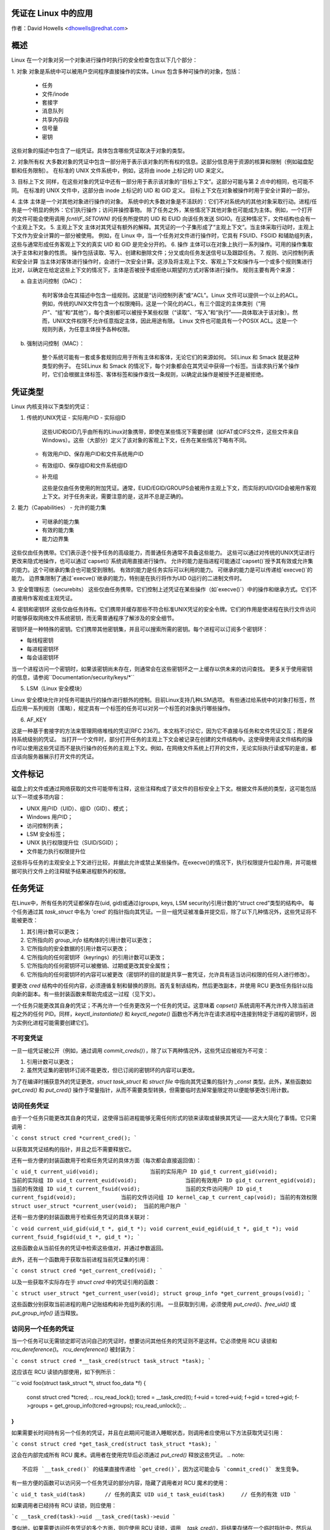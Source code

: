 凭证在 Linux 中的应用
====================

作者：David Howells <dhowells@redhat.com>

.. contents:: :local:

概述
========

Linux 在一个对象对另一个对象进行操作时执行的安全检查包含以下几个部分：

1. 对象
对象是系统中可以被用户空间程序直接操作的实体。Linux 包含多种可操作的对象，包括：
   - 任务
   - 文件/inode
   - 套接字
   - 消息队列
   - 共享内存段
   - 信号量
   - 密钥

这些对象的描述中包含了一组凭证。具体包含哪些凭证取决于对象的类型。

2. 对象所有权
大多数对象的凭证中包含一部分用于表示该对象的所有权的信息。这部分信息用于资源的核算和限制（例如磁盘配额和任务限制）。
在标准的 UNIX 文件系统中，例如，这将由 inode 上标记的 UID 来定义。

3. 目标上下文
同样，在这些对象的凭证中还有一部分用于表示该对象的“目标上下文”。这部分可能与第 2 点中的相同，也可能不同。
在标准的 UNIX 文件中，这部分由 inode 上标记的 UID 和 GID 定义。
目标上下文在对象被操作时用于安全计算的一部分。

4. 主体
主体是一个对其他对象进行操作的对象。
系统中的大多数对象是不活跃的：它们不对系统内的其他对象采取行动。进程/任务是一个明显的例外：它们执行操作；访问并操控事物。
除了任务之外，某些情况下其他对象也可能成为主体。例如，一个打开的文件可能会使用调用 `fcntl(F_SETOWN)` 的任务所提供的 UID 和 EUID 向该任务发送 SIGIO。在这种情况下，文件结构也会有一个主观上下文。
5. 主观上下文
主体对其凭证有额外的解释。其凭证的一个子集形成了“主观上下文”。当主体采取行动时，主观上下文作为安全计算的一部分被使用。
例如，在 Linux 中，当一个任务对文件进行操作时，它具有 FSUID、FSGID 和辅助组列表，这些与通常形成任务客观上下文的真实 UID 和 GID 是完全分开的。
6. 操作
主体可以在对象上执行一系列操作。可用的操作集取决于主体和对象的性质。
操作包括读取、写入、创建和删除文件；分叉或向任务发送信号以及跟踪任务。
7. 规则、访问控制列表和安全计算
当主体对客体进行操作时，会进行一次安全计算。这涉及将主观上下文、客观上下文和操作与一个或多个规则集进行比对，以确定在给定这些上下文的情况下，主体是否被授予或拒绝以期望的方式对客体进行操作。
规则主要有两个来源：

a. 自主访问控制（DAC）：

    有时客体会在其描述中包含一组规则。这就是“访问控制列表”或“ACL”。Linux 文件可以提供一个以上的ACL。
    例如，传统的UNIX文件包含一个权限掩码，这是一个简化的ACL，有三个固定的主体类别（“用户”、“组”和“其他”），每个类别都可以被授予某些权限（“读取”、“写入”和“执行”——具体取决于该对象）。然而，UNIX文件权限不允许任意指定主体，因此用途有限。
    Linux 文件也可能具有一个POSIX ACL。这是一个规则列表，为任意主体授予各种权限。

b. 强制访问控制（MAC）：

    整个系统可能有一套或多套规则应用于所有主体和客体，无论它们的来源如何。
    SELinux 和 Smack 就是这种类型的例子。
    在SELinux 和 Smack 的情况下，每个对象都会在其凭证中获得一个标签。当请求执行某个操作时，它们会根据主体标签、客体标签和操作查找一条规则，以确定此操作是被授予还是被拒绝。

凭证类型
========

Linux 内核支持以下类型的凭证：

1. 传统的UNIX凭证
   - 实际用户ID
   - 实际组ID

     这些UID和GID几乎由所有的Linux对象携带，即使在某些情况下需要创建（如FAT或CIFS文件，这些文件来自Windows）。这些（大部分）定义了该对象的客观上下文，任务在某些情况下略有不同。
   - 有效用户ID、保存用户ID和文件系统用户ID
   - 有效组ID、保存组ID和文件系统组ID
   - 补充组

     这些是仅由任务使用的附加凭证。通常，EUID/EGID/GROUPS会被用作主观上下文，而实际的UID/GID会被用作客观上下文。对于任务来说，需要注意的是，这并不总是正确的。
2. 能力（Capabilities）
- 允许的能力集
    - 可继承的能力集
    - 有效的能力集
    - 能力边界集

这些仅由任务携带。它们表示逐个授予任务的高级能力，而普通任务通常不具备这些能力。
这些可以通过对传统的UNIX凭证进行更改来隐式地操作，也可以通过`capset()`系统调用直接进行操作。
允许的能力是指进程可能通过`capset()`授予其有效或允许集的能力。这个可继承的集合也可能受到限制。
有效的能力是任务实际可以利用的能力。
可继承的能力是可以传递给`execve()`的能力。
边界集限制了通过`execve()`继承的能力，特别是在执行将作为UID 0运行的二进制文件时。

3. 安全管理标志（securebits）
这些仅由任务携带。它们控制上述凭证在某些操作（如`execve()`）中的操作和继承方式。它们不直接用作客观或主观凭证。

4. 密钥和密钥环
这些仅由任务持有。它们携带并缓存那些不符合标准UNIX凭证的安全令牌。它们的作用是使进程在执行文件访问时能够获取网络文件系统密钥，而无需普通程序了解涉及的安全细节。

密钥环是一种特殊的密钥。它们携带其他密钥集，并且可以搜索所需的密钥。每个进程可以订阅多个密钥环：

- 每线程密钥
- 每进程密钥环
- 每会话密钥环

当一个进程访问一个密钥时，如果该密钥尚未存在，则通常会在这些密钥环之一上缓存以供未来的访问查找。
更多关于使用密钥的信息，请参阅``Documentation/security/keys/*``

5. LSM（Linux 安全模块）

Linux 安全模块允许对任务可能执行的操作进行额外的控制。目前Linux支持几种LSM选项。
有些通过给系统中的对象打标签，然后应用一系列规则（策略），规定具有一个标签的任务可以对另一个标签的对象执行哪些操作。

6. AF_KEY

这是一种基于套接字的方法来管理网络堆栈的凭证[RFC 2367]。本文档不讨论它，因为它不直接与任务和文件凭证交互；而是保持系统级别的凭证。
当打开一个文件时，部分打开任务的主观上下文会被记录在创建的文件结构中。这使得使用该文件结构的操作可以使用这些凭证而不是执行操作的任务的主观上下文。例如，在网络文件系统上打开的文件，无论实际执行读或写的是谁，都应该向服务器展示打开文件的凭证。

文件标记
=========

磁盘上的文件或通过网络获取的文件可能带有注释，这些注释构成了该文件的目标安全上下文。根据文件系统的类型，这可能包括以下一项或多项内容：

* UNIX 用户ID（UID）、组ID（GID）、模式；
* Windows 用户ID；
* 访问控制列表；
* LSM 安全标签；
* UNIX 执行权限提升位（SUID/SGID）；
* 文件能力执行权限提升位

这些将与任务的主观安全上下文进行比较，并据此允许或禁止某些操作。在execve()的情况下，执行权限提升位起作用，并可能根据可执行文件上的注释赋予结果进程额外的权限。

任务凭证
==========

在Linux中，所有任务的凭证都保存在(uid, gid)或通过(groups, keys, LSM security)引用计数的“struct cred”类型的结构中。
每个任务通过其 `task_struct` 中名为 'cred' 的指针指向其凭证。一旦一组凭证被准备并提交后，除了以下几种情况外，这些凭证将不能被更改：

1. 其引用计数可以更改；
2. 它所指向的 `group_info` 结构体的引用计数可以更改；
3. 它所指向的安全数据的引用计数可以更改；
4. 它所指向的任何密钥环（keyrings）的引用计数可以更改；
5. 它所指向的任何密钥环可以被撤销、过期或更改其安全属性；
6. 它所指向的任何密钥环的内容可以被更改（密钥环的目的就是共享一套凭证，允许具有适当访问权限的任何人进行修改）。

要更改 `cred` 结构中的任何内容，必须遵循复制和替换的原则。首先复制该结构，然后更改副本，并使用 RCU 更改任务指针以指向新的副本。有一些封装函数来帮助完成这一过程（见下文）。

一个任务只能更改其自身的凭证；不再允许一个任务更改另一个任务的凭证。这意味着 `capset()` 系统调用不再允许传入除当前进程之外的任何 PID。同样，`keyctl_instantiate()` 和 `keyctl_negate()` 函数也不再允许在请求进程中连接到特定于进程的密钥环，因为实例化进程可能需要创建它们。

不可变凭证
-------------

一旦一组凭证被公开（例如，通过调用 `commit_creds()`），除了以下两种情况外，这些凭证应被视为不可变：

1. 引用计数可以更改；
2. 虽然凭证集的密钥环订阅不能更改，但已订阅的密钥环的内容可以更改。

为了在编译时捕获意外的凭证更改，`struct task_struct` 和 `struct file` 中指向其凭证集的指针为 `_const` 类型。此外，某些函数如 `get_cred()` 和 `put_cred()` 操作于常量指针，从而不需要类型转换，但需要临时去掉常量限定符以便能够更改引用计数。

访问任务凭证
--------------

由于一个任务只能更改其自身的凭证，这使得当前进程能够无需任何形式的锁来读取或替换其凭证——这大大简化了事情。它只需调用：

```c
const struct cred *current_cred();
```

以获取其凭证结构的指针，并且之后不需要释放它。

还有一些方便的封装函数用于检索任务凭证的具体方面（每次都会直接返回值）：

```c
uid_t current_uid(void);		当前的实际用户 ID
gid_t current_gid(void);		当前的实际组 ID
uid_t current_euid(void);		当前的有效用户 ID
gid_t current_egid(void);		当前的有效组 ID
uid_t current_fsuid(void);		当前的文件访问用户 ID
gid_t current_fsgid(void);		当前的文件访问组 ID
kernel_cap_t current_cap(void);	当前的有效权限
struct user_struct *current_user(void);  当前的用户账户
```

还有一些方便的封装函数用于检索任务凭证的具体关联对：

```c
void current_uid_gid(uid_t *, gid_t *);
void current_euid_egid(uid_t *, gid_t *);
void current_fsuid_fsgid(uid_t *, gid_t *);
```

这些函数会从当前任务的凭证中检索这些值对，并通过参数返回。

此外，还有一个函数用于获取当前进程当前凭证集的引用：

```c
const struct cred *get_current_cred(void);
```

以及一些获取不实际存在于 `struct cred` 中的凭证引用的函数：

```c
struct user_struct *get_current_user(void);
struct group_info *get_current_groups(void);
```

这些函数分别获取当前进程的用户记账结构和补充组列表的引用。
一旦获取到引用，必须使用 `put_cred()`、`free_uid()` 或 `put_group_info()` 适当释放。

访问另一个任务的凭证
--------------------
当一个任务可以无需锁定即可访问自己的凭证时，想要访问其他任务的凭证则不是这样。它必须使用 RCU 读锁和 `rcu_dereference()`。
`rcu_dereference()` 被封装为：

```c
const struct cred *__task_cred(struct task_struct *task);
```

这应该在 RCU 读锁内部使用，如下例所示：

```c
void foo(struct task_struct *t, struct foo_data *f)
{
    const struct cred *tcred;
    ..
    rcu_read_lock();
    tcred = __task_cred(t);
    f->uid = tcred->uid;
    f->gid = tcred->gid;
    f->groups = get_group_info(tcred->groups);
    rcu_read_unlock();
    ..
}
```

如果需要长时间持有另一个任务的凭证，并且在此期间可能进入睡眠状态，则调用者应使用以下方法获取凭证引用：

```c
const struct cred *get_task_cred(struct task_struct *task);
```

这会在内部完成所有 RCU 魔术。调用者在使用完毕后必须通过 `put_cred()` 释放这些凭证。
.. note::
   不应将 `__task_cred()` 的结果直接传递给 `get_cred()`，因为这可能会与 `commit_cred()` 发生竞争。

有一些方便的函数可以访问另一个任务凭证的部分内容，隐藏了调用者对 RCU 魔术的使用：

```c
uid_t task_uid(task)      // 任务的真实 UID
uid_t task_euid(task)     // 任务的有效 UID
```

如果调用者已经持有 RCU 读锁，则应使用：

```c
__task_cred(task)->uid
__task_cred(task)->euid
```

类似地，如果需要访问任务凭证的多个方面，则应使用 RCU 读锁，调用 `__task_cred()`，将结果存储在一个临时指针中，然后从该指针中调用凭证方面的内容，最后释放锁。这可以防止潜在昂贵的 RCU 魔术被多次调用。

如果需要访问另一个任务凭证的某个单一方面，则可以使用：

```c
task_cred_xxx(task, member)
```

其中 'member' 是 `cred` 结构中的非指针成员。例如：

```c
uid_t task_cred_xxx(task, suid);
```

将从任务中检索 `struct cred::suid`，执行适当的 RCU 魔术。这不能用于指针成员，因为它们指向的内容可能在 RCU 读锁释放时消失。

更改凭证
--------------------
如前所述，任务只能更改自己的凭证，而不能更改其他任务的凭证。这意味着它不需要使用任何锁定来更改自己的凭证。

要更改当前进程的凭证，函数应首先通过调用以下方法准备一组新的凭证：

```c
struct cred *prepare_creds(void);
```

这会锁定 `current->cred_replace_mutex` 并分配和构造当前进程凭证的副本，成功时仍持有互斥锁返回。如果不成功（内存不足），则返回 NULL。
互斥锁防止 `ptrace()` 在进行凭证构造和更改的安全检查时改变进程的 `ptrace` 状态，因为 `ptrace` 状态可能会改变结果，特别是在 `execve()` 的情况下。

新设置的凭证应适当调整，并执行任何安全检查和钩子。当前和提议的凭证集均可用于此目的，因为在这一点上 `current_cred()` 仍会返回当前的凭证集。

在替换组列表时，新列表必须先排序才能添加到凭证中，因为使用二分查找来测试成员资格。实际上，这意味着在调用 `set_groups()` 或 `set_current_groups()` 之前应该调用 `groups_sort()`。

`groups_sort()` 不得对共享的 `struct group_list` 调用，因为它可能作为排序过程的一部分重新排列元素，即使数组已经排好序。

当凭证集准备好后，应通过调用以下函数将其提交到当前进程：

```c
int commit_creds(struct cred *new);
```

这将改变凭证和进程的各个方面，并给 LSM 提供一个相应的机会，然后它将使用 `rcu_assign_pointer()` 将新的凭证实际提交到 `current->cred`，释放 `current->cred_replace_mutex` 以允许 `ptrace()` 进行，并通知调度程序和其他组件这些更改。

该函数保证返回 0，因此可以在诸如 `sys_setresuid()` 之类的函数末尾尾调用它。

请注意，此函数会消耗调用者对新凭证的引用。调用者不应在之后对新凭证调用 `put_cred()`。

此外，一旦此函数对一组新的凭证调用后，这些凭证不得进一步更改。

如果在调用 `prepare_creds()` 之后安全检查失败或发生其他错误，则应调用以下函数：

```c
void abort_creds(struct cred *new);
```

这将释放 `prepare_creds()` 获取的 `current->cred_replace_mutex` 锁，并释放新的凭证。
典型的凭证修改函数可能如下所示：

```c
int alter_suid(uid_t suid)
{
    struct cred *new;
    int ret;

    new = prepare_creds();
    if (!new)
        return -ENOMEM;

    new->suid = suid;
    ret = security_alter_suid(new);
    if (ret < 0) {
        abort_creds(new);
        return ret;
    }

    return commit_creds(new);
}
```

### 管理凭证

以下是一些帮助管理凭证的函数：

- `void put_cred(const struct cred *cred);`

    该函数释放给定凭证集的引用。如果引用计数变为零，则凭证将被RCU系统安排销毁。

- `const struct cred *get_cred(const struct cred *cred);`

    该函数获取一个活动凭证集的引用，并返回指向该凭证集的指针。

- `struct cred *get_new_cred(struct cred *cred);`

    该函数获取一个正在构建中的凭证集的引用（因此仍然是可变的），并返回指向该凭证集的指针。

### 文件打开凭证

当打开新文件时，会获取打开任务的凭证引用，并将其作为`f_cred`附加到文件结构中，以替代`f_uid`和`f_gid`。以前访问`file->f_uid`和`file->f_gid`的代码现在应该访问`file->f_cred->fsuid`和`file->f_cred->fsgid`。
由于指针在其生命周期内不会改变，且所指向的凭证结构的内容也不会改变（除了上述例外情况，请参见任务凭证部分），因此可以安全地访问`f_cred`而无需使用RCU或锁定。
为了避免“困惑副手”特权升级攻击，在对已打开文件进行后续操作时，应使用这些凭证而不是“当前”的凭证，因为文件可能已被传递给权限更高的进程。

### 覆盖VFS的凭证使用

在某些情况下，希望覆盖VFS使用的凭证，可以通过调用如`vfs_mkdir()`并传入不同的凭证集来实现。这在以下地方完成：

- `sys_faccessat()`
- `do_coredump()`
- `nfs4recover.c`
